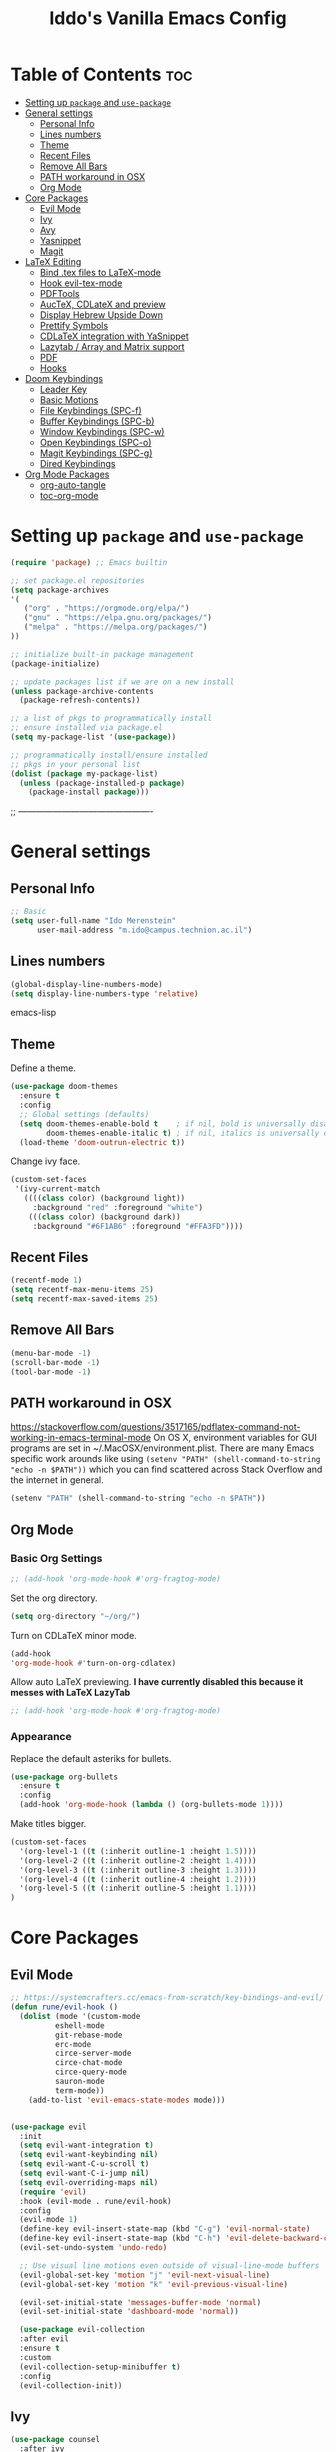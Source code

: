 #+TITLE: Iddo's Vanilla Emacs Config
#+PROPERTY: header-args :tangle init.el
#+auto_tangle: t
#+OPTIONS: toc

* Table of Contents :toc:
- [[#setting-up-package-and-use-package][Setting up =package= and =use-package=]]
- [[#general-settings][General settings]]
  - [[#personal-info][Personal Info]]
  - [[#lines-numbers][Lines numbers]]
  - [[#theme][Theme]]
  - [[#recent-files][Recent Files]]
  - [[#remove-all-bars][Remove All Bars]]
  - [[#path-workaround-in-osx][PATH workaround in OSX]]
  - [[#org-mode][Org Mode]]
- [[#core-packages][Core Packages]]
  - [[#evil-mode][Evil Mode]]
  - [[#ivy][Ivy]]
  - [[#avy][Avy]]
  - [[#yasnippet][Yasnippet]]
  - [[#magit][Magit]]
- [[#latex-editing][LaTeX Editing]]
  - [[#bind-tex-files-to-latex-mode][Bind .tex files to LaTeX-mode]]
  - [[#hook-evil-tex-mode][Hook evil-tex-mode]]
  - [[#pdftools][PDFTools]]
  - [[#auctex-cdlatex-and-preview][AucTeX, CDLateX and preview]]
  - [[#display-hebrew-upside-down][Display Hebrew Upside Down]]
  - [[#prettify-symbols][Prettify Symbols]]
  - [[#cdlatex-integration-with-yasnippet][CDLaTeX integration with YaSnippet]]
  - [[#lazytab--array-and-matrix-support][Lazytab / Array and Matrix support]]
  - [[#pdf][PDF]]
  - [[#hooks][Hooks]]
- [[#doom-keybindings][Doom Keybindings]]
  - [[#leader-key][Leader Key]]
  - [[#basic-motions][Basic Motions]]
  - [[#file-keybindings-spc-f][File Keybindings (SPC-f)]]
  - [[#buffer-keybindings-spc-b][Buffer Keybindings (SPC-b)]]
  - [[#window-keybindings-spc-w][Window Keybindings (SPC-w)]]
  - [[#open-keybindings-spc-o][Open Keybindings (SPC-o)]]
  - [[#magit-keybindings-spc-g][Magit Keybindings (SPC-g)]]
  - [[#dired-keybindings][Dired Keybindings]]
- [[#org-mode-packages][Org Mode Packages]]
  - [[#org-auto-tangle][org-auto-tangle]]
  - [[#toc-org-mode][toc-org-mode]]

* Setting up =package= and =use-package=
#+BEGIN_SRC emacs-lisp
(require 'package) ;; Emacs builtin

;; set package.el repositories
(setq package-archives
'(
   ("org" . "https://orgmode.org/elpa/")
   ("gnu" . "https://elpa.gnu.org/packages/")
   ("melpa" . "https://melpa.org/packages/")
))

;; initialize built-in package management
(package-initialize)

;; update packages list if we are on a new install
(unless package-archive-contents
  (package-refresh-contents))

;; a list of pkgs to programmatically install
;; ensure installed via package.el
(setq my-package-list '(use-package))

;; programmatically install/ensure installed
;; pkgs in your personal list
(dolist (package my-package-list)
  (unless (package-installed-p package)
    (package-install package)))
#+END_SRC

;; ----------------------------------------------


* General settings
** Personal Info
#+BEGIN_SRC emacs-lisp
;; Basic
(setq user-full-name "Ido Merenstein"
      user-mail-address "m.ido@campus.technion.ac.il")
#+END_SRC

** Lines numbers
#+BEGIN_SRC emacs-lisp
(global-display-line-numbers-mode)
(setq display-line-numbers-type 'relative)
#+END_SRC emacs-lisp
** Theme
Define a theme.
#+BEGIN_SRC emacs-lisp
(use-package doom-themes
  :ensure t
  :config
  ;; Global settings (defaults)
  (setq doom-themes-enable-bold t    ; if nil, bold is universally disabled
        doom-themes-enable-italic t) ; if nil, italics is universally disabled
  (load-theme 'doom-outrun-electric t))
#+END_SRC

Change ivy face.
#+begin_src emacs-lisp
(custom-set-faces
 '(ivy-current-match
   ((((class color) (background light))
     :background "red" :foreground "white")
    (((class color) (background dark))
     :background "#6F1AB6" :foreground "#FFA3FD"))))
#+end_src
** Recent Files
#+BEGIN_SRC emacs-lisp
(recentf-mode 1)
(setq recentf-max-menu-items 25)
(setq recentf-max-saved-items 25)
#+END_SRC

** Remove All Bars
#+BEGIN_SRC emacs-lisp
  (menu-bar-mode -1)
  (scroll-bar-mode -1)
  (tool-bar-mode -1)
#+END_SRC
** PATH workaround in OSX
https://stackoverflow.com/questions/3517165/pdflatex-command-not-working-in-emacs-terminal-mode
On OS X, environment variables for GUI programs are set in ~/.MacOSX/environment.plist. There are many Emacs specific work arounds like using
=(setenv "PATH" (shell-command-to-string "echo -n $PATH"))= which you can find scattered across Stack Overflow and the internet in general.

#+begin_src emacs-lisp
(setenv "PATH" (shell-command-to-string "echo -n $PATH"))
#+end_src

** Org Mode
*** Basic Org Settings
#+begin_src emacs-lisp
;; (add-hook 'org-mode-hook #'org-fragtog-mode)
#+end_src

Set the org directory.
#+begin_src emacs-lisp
(setq org-directory "~/org/")
#+end_src

Turn on CDLaTeX minor mode.

#+begin_src emacs-lisp
(add-hook
'org-mode-hook #'turn-on-org-cdlatex)
#+end_src

Allow auto LaTeX previewing.
*I have currently disabled this because it messes with LaTeX LazyTab*
#+begin_src emacs-lisp
;; (add-hook 'org-mode-hook #'org-fragtog-mode)
#+end_src
*** Appearance

Replace the default asteriks for bullets.
#+begin_src emacs-lisp
  (use-package org-bullets
    :ensure t
    :config
    (add-hook 'org-mode-hook (lambda () (org-bullets-mode 1))))
#+end_src

Make titles bigger.

#+begin_src emacs-lisp
(custom-set-faces
  '(org-level-1 ((t (:inherit outline-1 :height 1.5))))
  '(org-level-2 ((t (:inherit outline-2 :height 1.4))))
  '(org-level-3 ((t (:inherit outline-3 :height 1.3))))
  '(org-level-4 ((t (:inherit outline-4 :height 1.2))))
  '(org-level-5 ((t (:inherit outline-5 :height 1.1))))
)
#+end_src


* Core Packages
** Evil Mode
#+BEGIN_SRC emacs-lisp
  ;; https://systemcrafters.cc/emacs-from-scratch/key-bindings-and-evil/
  (defun rune/evil-hook ()
    (dolist (mode '(custom-mode
		    eshell-mode
		    git-rebase-mode
		    erc-mode
		    circe-server-mode
		    circe-chat-mode
		    circe-query-mode
		    sauron-mode
		    term-mode))
      (add-to-list 'evil-emacs-state-modes mode)))


  (use-package evil
    :init
    (setq evil-want-integration t)
    (setq evil-want-keybinding nil)
    (setq evil-want-C-u-scroll t)
    (setq evil-want-C-i-jump nil)
    (setq evil-overriding-maps nil)
    (require 'evil)
    :hook (evil-mode . rune/evil-hook)
    :config
    (evil-mode 1)
    (define-key evil-insert-state-map (kbd "C-g") 'evil-normal-state)
    (define-key evil-insert-state-map (kbd "C-h") 'evil-delete-backward-char-and-join)
    (evil-set-undo-system 'undo-redo)

    ;; Use visual line motions even outside of visual-line-mode buffers
    (evil-global-set-key 'motion "j" 'evil-next-visual-line)
    (evil-global-set-key 'motion "k" 'evil-previous-visual-line)

    (evil-set-initial-state 'messages-buffer-mode 'normal)
    (evil-set-initial-state 'dashboard-mode 'normal))

    (use-package evil-collection
    :after evil
    :ensure t
    :custom
    (evil-collection-setup-minibuffer t)
    :config
    (evil-collection-init))
#+END_SRC

** Ivy
#+BEGIN_SRC emacs-lisp
(use-package counsel
  :after ivy
  :config (counsel-mode))

(use-package ivy
  :defer 0.1
  :diminish
  :bind (("C-c C-r" . ivy-resume)
         ("C-x B" . ivy-switch-buffer-other-window))
  :custom
  (ivy-count-format "(%d/%d) ")
  (ivy-use-virtual-buffers t)
  :config (ivy-mode))

;;(use-package ivy-rich
  ;;:after ivy
  ;;:custom
  ;;(ivy-virtual-abbreviate 'full
                          ;;ivy-rich-switch-buffer-align-virtual-buffer t
                          ;;ivy-rich-path-style 'abbrev)
  ;;:config
  ;;(ivy-set-display-transformer 'ivy-switch-buffer
                               ;;'ivy-rich-switch-buffer-transformer))

(use-package swiper
  :after ivy
  :bind (("C-s" . swiper)
         ("C-r" . swiper)))
#+END_SRC

Change Ivy frame height
#+BEGIN_SRC emacs-lisp
(setq ivy-height-alist
      '((t
         lambda (_caller)
         (/ (frame-height) 1.5))))
#+END_SRC

** Avy
#+BEGIN_SRC emacs-lisp
(use-package avy
  :ensure t
  :config
  (require 'avy))
#+END_SRC

** Yasnippet
Set YaSnippet directory.

#+begin_src emacs-lisp
(setq yas-snippet-dirs '("~/.emacs.d/snippets"))
#+end_src

General 'use-package' settings.

#+begin_src emacs-lisp
  (use-package yasnippet
    :ensure t
    :hook ((LaTeX-mode . yas-minor-mode)
	   (post-self-insert . my/yas-try-expanding-auto-snippets))
    :config
    (require 'yasnippet)
    (yas-global-mode 1)
    (use-package warnings
      :config
      (cl-pushnew '(yasnippet backquote-change)
		  warning-suppress-types
		  :test 'equal))

    (setq yas-triggers-in-field t)

    ;; Function that tries to autoexpand YaSnippets
    ;; The double quoting is NOT a typo!
    (defun my/yas-try-expanding-auto-snippets ()
      (when (and (boundp 'yas-minor-mode) yas-minor-mode)
	(let ((yas-buffer-local-condition ''(require-snippet-condition . auto)))
	  (yas-expand)))))
#+end_src

*** Auto expanding YaSnippets

This snippet of code sets up YaSnippet autoexpanding.
#+begin_src emacs-lisp
;; Try after every insertion
(add-hook 'post-self-insert-hook #'my/yas-try-expanding-auto-snippets)
#+end_src


Not 100% sure what this does (revisit said blog post):
#+begin_src emacs-lisp
;; YaSnippet complains if we use a snippet to edit the buffer directly,
;; as we do with the above examples of wrapping symbols in \hat{}, etc. This is probably bad practice, but I haven’t had an issue yet. I suppress these warnings with

(with-eval-after-load 'warnings
  (cl-pushnew '(yasnippet backquote-change) warning-suppress-types
              :test 'equal))
#+end_src



** Magit
#+begin_src emacs-lisp
  (use-package magit
    :ensure t)
#+end_src

* LaTeX Editing
Most of these settings have been directly yanked from [[https://karthinks.com/software/latex-input-for-impatient-scholars/][this blog post]] by karthinks.
I have added several other lines to cater to my needs.
This part of my config needs to be explored more.

** Bind .tex files to LaTeX-mode
#+begin_src emacs-lisp
(add-to-list 'auto-mode-alist '("\\.tex\\'" . LaTeX-mode))
#+end_src

I am using the XeTeX engine to compile because of its Hebrew support.
#+begin_src emacs-lisp
;; Set default TeX engine to XeTeX
(setq-default TeX-engine 'xetex)

(setq TeX-PDF-mode t)
#+end_src

** Hook evil-tex-mode
#+begin_src emacs-lisp
(add-hook 'LaTeX-mode-hook #'evil-tex-mode)
#+end_src

** PDFTools
#+begin_src emacs-lisp
  (use-package pdf-tools
    :ensure t
    :config
    (pdf-tools-install)
    (with-eval-after-load 'pdf-view 
        (define-key pdf-view-mode-map (kbd "SPC") nil)))

    (setq TeX-view-program-selection '((output-pdf "PDF Tools")))
#+end_src


** AucTeX, CDLateX and preview
#+begin_src emacs-lisp
    ;; AucTeX settings - almost no changes
    (use-package latex
      :ensure auctex
      :hook ((LaTeX-mode . prettify-symbols-mode))
      :bind (:map LaTeX-mode-map
	     ("C-S-e" . latex-math-from-calc))
      :config
      ;; Format math as a Latex string with Calc
      (defun latex-math-from-calc ()
	"Evaluate `calc' on the contents of line at point."
	(interactive)
	(cond ((region-active-p)
	       (let* ((beg (region-beginning))
		      (end (region-end))
		      (string (buffer-substring-no-properties beg end)))
		 (kill-region beg end)
		 (insert (calc-eval `(,string calc-language latex
					      calc-prefer-frac t
					      calc-angle-mode rad)))))
	      (t (let ((l (thing-at-point 'line)))
		   (end-of-line 1) (kill-line 0)
		   (insert (calc-eval `(,l
					calc-language latex
					calc-prefer-frac t
					calc-angle-mode rad))))))))

    (use-package preview
      :after latex
      :hook ((LaTeX-mode . preview-larger-previews))
      :config
      (defun preview-larger-previews ()
	(setq preview-scale-function
	      (lambda () (* 1.25
		       (funcall (preview-scale-from-face)))))))

    ;; CDLatex settings
  (use-package cdlatex
    :ensure t
    :hook (LaTeX-mode . turn-on-cdlatex)
    :bind (:map cdlatex-mode-map 
		("<tab>" . cdlatex-tab)))
#+end_src

** Display Hebrew Upside Down
RTL reordering is a pain while taking notes, therefore I have decided to alter
the 'bidi-display-reordering variable to make everything completely LTR
while editing TeX files.

#+begin_src emacs-lisp
(defun flip-hebrew ()
  (setq bidi-display-reordering nil))
#+end_src

** Prettify Symbols
For added readability, I have added the following symbols:
#+begin_src emacs-lisp
(defun prettify-latex-symbols ()
  (interactive)
   "Prettify LaTex parenthesis"
   (push '("\\left[ " .  "【") prettify-symbols-alist)
   (push '(" \\right]" . "】" ) prettify-symbols-alist)
   (push '("\\left( " .  "(") prettify-symbols-alist)
   (push '(" \\right)" . ")" ) prettify-symbols-alist)
   (push '("\\left| " .  "|") prettify-symbols-alist)
   (push '(" \\right|" . "|" ) prettify-symbols-alist)

   (push '("\\left[".  "[") prettify-symbols-alist)
   (push '("\\right]" ."]" ) prettify-symbols-alist)
   (push '("\\left(".  "(") prettify-symbols-alist)
   (push '("\\right)" .")" ) prettify-symbols-alist)
   (push '("\\left|".  "|") prettify-symbols-alist)
   (push '("\\right|" ."|" ) prettify-symbols-alist)

   (push '(" \\left\( ".  "(") prettify-symbols-alist)

   (push '("\\left{ " .  "⎨") prettify-symbols-alist)
   (push '(" \\right}" . "⎬" ) prettify-symbols-alist)

   (push '("\\left{".  "⎨") prettify-symbols-alist)
   (push '("\\right}" ."⎬" ) prettify-symbols-alist)

   (push '("\\left\\{".  "⎨") prettify-symbols-alist)
   (push '("\\right\\}" ."⎬" ) prettify-symbols-alist)

   (push '("\\left< ".  "<") prettify-symbols-alist)
   (push '(" \\right>" .">" ) prettify-symbols-alist)

   (push '("\\frac{" ."{" ) prettify-symbols-alist)
   (push '("$" ."ﾟ" ) prettify-symbols-alist)
   (push '("\\Delta " ."Δ" ) prettify-symbols-alist)
   (push '("\\mathrm{d}" ."d") prettify-symbols-alist)

   (push '("\\coloneqq" ."≔") prettify-symbols-alist)

   (push '("\\mathbb{C}" ."ℂ") prettify-symbols-alist)

   (push '("\\divides" ."|") prettify-symbols-alist)

   (push '("\\sqrt" ."√") prettify-symbols-alist)

   (prettify-symbols-mode))
#+end_src

** CDLaTeX integration with YaSnippet
This supposedly takes care of CDLaTeX integration with YaSnippet:

#+begin_src emacs-lisp
;; CDLatex integration with YaSnippet: Allow cdlatex tab to work inside Yas
;; fields
(use-package cdlatex
  :hook ((cdlatex-tab . yas-expand)
         (cdlatex-tab . cdlatex-in-yas-field)))

  (use-package yasnippet
    :bind (:map yas-keymap
           ("<tab>" . yas-next-field-or-cdlatex)
           ("TAB" . yas-next-field-or-cdlatex))
    :config
    (defun cdlatex-in-yas-field ()
      ;; Check if we're at the end of the Yas field
      (when-let* ((_ (overlayp yas--active-field-overlay))
                  (end (overlay-end yas--active-field-overlay)))
        (if (>= (point) end)
            ;; Call yas-next-field if cdlatex can't expand here
            (let ((s (thing-at-point 'sexp)))
              (unless (and s (assoc (substring-no-properties s)
                                    cdlatex-command-alist-comb))
                (yas-next-field-or-maybe-expand)
                t))
          ;; otherwise expand and jump to the correct location
          (let (cdlatex-tab-hook minp)
            (setq minp
                  (min (save-excursion (cdlatex-tab)
                                       (point))
                       (overlay-end yas--active-field-overlay)))
            (goto-char minp) t)))))

    (defun yas-next-field-or-cdlatex nil
      (interactive)
      "Jump to the next Yas field correctly with cdlatex active."
      (if
          (or (bound-and-true-p cdlatex-mode)
              (bound-and-true-p org-cdlatex-mode))
          (cdlatex-tab)
        (yas-next-field-or-maybe-expand)))
#+end_src

** Lazytab / Array and Matrix support
This snippet makes editing arrays and matrices easier using Lazytab and org-table.

#+begin_src emacs-lisp
;; Array/tabular input with org-tables and cdlatex
(use-package org-table
  :after cdlatex
  :bind (:map orgtbl-mode-map
              ("<tab>" . lazytab-org-table-next-field-maybe)
              ("TAB" . lazytab-org-table-next-field-maybe))
  :init
  (add-hook 'cdlatex-tab-hook 'lazytab-cdlatex-or-orgtbl-next-field 90)
  ;; Tabular environments using cdlatex
  (add-to-list 'cdlatex-command-alist '("smat" "Insert smallmatrix env"
                                       "\\left( \\begin{smallmatrix} ? \\end{smallmatrix} \\right)"
                                       lazytab-position-cursor-and-edit
                                       nil nil t))
  (add-to-list 'cdlatex-command-alist '("bmat" "Insert bmatrix env"
                                       "\\begin{bmatrix} ? \\end{bmatrix}"
                                       lazytab-position-cursor-and-edit
                                       nil nil t))
  (add-to-list 'cdlatex-command-alist '("pmat" "Insert pmatrix env"
                                       "\\begin{pmatrix} ? \\end{pmatrix}"
                                       lazytab-position-cursor-and-edit
                                       nil nil t))
  (add-to-list 'cdlatex-command-alist '("tbl" "Insert table"
                                        "\\begin{table}\n\\centering ? \\caption{}\n\\end{table}\n"
                                       lazytab-position-cursor-and-edit
                                       nil t nil))
  :config
  ;; Tab handling in org tables
  (defun lazytab-position-cursor-and-edit ()
    ;; (if (search-backward "\?" (- (point) 100) t)
    ;;     (delete-char 1))
    (cdlatex-position-cursor)
    (lazytab-orgtbl-edit))

  (defun lazytab-orgtbl-edit ()
    (advice-add 'orgtbl-ctrl-c-ctrl-c :after #'lazytab-orgtbl-replace)
    (orgtbl-mode 1)
    (open-line 1)
    (insert "\n|"))

  (defun lazytab-orgtbl-replace (_)
    (interactive "P")
    (unless (org-at-table-p) (user-error "Not at a table"))
    (let* ((table (org-table-to-lisp))
           params
           (replacement-table
            (if (texmathp)
                (lazytab-orgtbl-to-amsmath table params)
              (orgtbl-to-latex table params))))
      (kill-region (org-table-begin) (org-table-end))
      (open-line 1)
      (push-mark)
      (insert replacement-table)
      (align-regexp (region-beginning) (region-end) "\\([:space:]*\\)& ")
      (orgtbl-mode -1)
      (advice-remove 'orgtbl-ctrl-c-ctrl-c #'lazytab-orgtbl-replace)))

  (defun lazytab-orgtbl-to-amsmath (table params)
    (orgtbl-to-generic
     table
     (org-combine-plists
      '(:splice t
                :lstart ""
                :lend " \\\\"
                :sep " & "
                :hline nil
                :llend "")
      params)))

  (defun lazytab-cdlatex-or-orgtbl-next-field ()
    (when (and (bound-and-true-p orgtbl-mode)
               (org-table-p)
               (looking-at "[[:space:]]*\\(?:|\\|$\\)")
               (let ((s (thing-at-point 'sexp)))
                 (not (and s (assoc s cdlatex-command-alist-comb)))))
      (call-interactively #'org-table-next-field)
      t))

  (defun lazytab-org-table-next-field-maybe ()
    (interactive)
    (if (bound-and-true-p cdlatex-mode)
        (cdlatex-tab)
      (org-table-next-field))))
#+end_src

** PDF
Open PDF files using pdf-tools.
#+begin_src emacs-lisp
(setq TeX-view-program-selection '((output-pdf "PDF Tools"))
      TeX-source-correlate-start-server t)
#+end_src

Update PDF buffers after a TeX file successfully compiles.
#+begin_src emacs-lisp
;; Update PDF buffers after successful LaTeX runs
(add-hook 'TeX-after-compilation-finished-functions
           #'TeX-revert-document-buffer)
#+end_src

** Hooks

Enable evil-tex-mode for more text objects and support (explore this):

#+begin_src emacs-lisp
(add-hook 'LaTeX-mode-hook #'evil-tex-mode)
#+end_src

Turn on prettify symbols mode.
#+begin_src emacs-lisp
;; Turn on prettify-symbols for nicer LaTeX editting
(add-hook 'LaTeX-mode-hook 'prettify-symbols-mode)
#+end_src

Hook my custom functions (custom prettify symbols and LTR text):
#+begin_src emacs-lisp
(defun my-tex-hook ()
  (flip-hebrew)
  (prettify-latex-symbols))

(add-hook 'LaTeX-mode-hook 'my-tex-hook)

(add-hook 'plain-TeX-mode-hook 'my-tex-hook)

(add-hook 'AmS-TeX-mode-hook 'my-tex-hook)

(add-hook 'ConTeXt-mode-hook 'my-tex-hook)

(add-hook 'Texinfo-mode-hook 'my-tex-hook)

(add-hook 'docTeX-mode-hook 'my-tex-hook)

#+end_src





* Doom Keybindings
** Leader Key
#+BEGIN_SRC emacs-lisp
    ;; set leader key in normal state
    (evil-set-leader nil (kbd "SPC"))
#+END_SRC

** Basic Motions
#+BEGIN_SRC lisp
  ;; Leap.nvim like motion (avy-goto-char-2)

  (evil-define-key 'normal 'global (kbd "s") #'evil-avy-goto-char-2)

  ;; Basic movement keybindings
  (evil-define-key 'normal 'global (kbd "<leader>:") 'execute-extended-command)
  (evil-define-key 'normal 'global (kbd "<leader>.") 'counsel-find-file)
  (evil-define-key 'normal 'global (kbd "<leader>;") 'eval-expression)
#+END_SRC

A fix for the leader key not working in certain modes:
https://emacs.stackexchange.com/questions/70703/general-leader-key-not-working-in-some-modes-messages-on-initial-startup-onl

** File Keybindings (SPC-f)
#+BEGIN_SRC emacs-lisp
(evil-define-key 'normal 'global (kbd "<leader>fs") 'save-buffer)
(evil-define-key 'normal 'global (kbd "<leader>fr") 'counsel-recentf)
#+END_SRC

Perform search over =.emacs.d= directory:
#+BEGIN_SRC emacs-lisp
  (evil-define-key 'normal 'global (kbd "<leader>fp") (lambda()
							(interactive)
							(ivy-read
							"~/.emacs.d/"
							#'read-file-name-internal
							:matcher #'counsel--find-file-matcher)))
#+END_SRC
** Buffer Keybindings (SPC-b)
#+BEGIN_SRC emacs-lisp
;; Source: https://www.emacswiki.org/emacs/misc-cmds.el
(defun revert-buffer-no-confirm ()
    "Revert buffer without confirmation."
    (interactive)
    (revert-buffer :ignore-auto :noconfirm))

;; Source: https://emacs.stackexchange.com/questions/53196/how-to-quickly-revert-the-buffer
(defun reload-file-preserve-point ()
  (interactive)
  (when (or (not (buffer-modified-p))
            (y-or-n-p "Reverting will discard changes. Proceed?"))
    (save-excursion
      (revert-buffer t t t))
    (setq buffer-undo-list nil)
    (message "Buffer reverted")))

(evil-define-key 'normal 'global (kbd "<leader>bk") 'kill-this-buffer)
(evil-define-key 'normal 'global (kbd "<leader>bp") 'previous-buffer)
(evil-define-key 'normal 'global (kbd "<leader>bn") 'next-buffer)
(evil-define-key 'normal 'global (kbd "<leader>br") 'reload-file-preserve-point)
#+END_SRC

** Window Keybindings (SPC-w)
#+BEGIN_SRC emacs-lisp
(defun split-window-move-right()
  (interactive)
  (split-window-right)
  (windmove-right))

(evil-define-key 'normal 'global (kbd "<leader>wV") 'split-window-move-right)
(evil-define-key 'normal 'global (kbd "<leader>wc") 'delete-window)
(evil-define-key 'normal 'global (kbd "<leader>wl") 'windmove-right)
(evil-define-key 'normal 'global (kbd "<leader>wh") 'windmove-left)
(evil-define-key 'normal 'global (kbd "<leader>wk") 'windmove-up)
(evil-define-key 'normal 'global (kbd "<leader>wj") 'windmove-down)


;; Dired Keybindings
(evil-define-key 'normal 'global (kbd "<leader>dj") #'dired-jump)
(evil-define-key 'normal 'global (kbd "<leader>dp") #'peep-dired)
(evil-define-key 'normal 'global (kbd "<leader>dv") #'dired-view-file)
#+END_SRC

** Open Keybindings (SPC-o)
*** New Kitty window in PWD
#+BEGIN_SRC emacs-lisp
(defun macos/open-in-new-kitty-window ()
  (interactive)
  (shell-command "open -a kitty $PWD" nil nil))

(evil-define-key 'normal 'global (kbd "<leader>ok") #'macos/open-in-new-kitty-window)
#+END_SRC
** Magit Keybindings (SPC-g)
#+begin_src emacs-lisp
(evil-define-key 'normal 'global (kbd "<leader>gg") 'magit-status)
#+end_src
** Dired Keybindings
#+BEGIN_SRC emacs-lisp
(evil-define-key 'normal dired-mode-map
  (kbd "M-RET") 'dired-display-file
  (kbd "h") 'dired-up-directory
  (kbd "l") 'dired-find-file
  (kbd "m") 'dired-mark
  (kbd "t") 'dired-toggle-marks
  (kbd "u") 'dired-unmark
  (kbd "C") 'dired-do-copy
  (kbd "D") 'dired-do-delete
  (kbd "J") 'dired-goto-file
  (kbd "M") 'dired-do-chmod
  (kbd "O") 'dired-do-chown
  (kbd "P") 'dired-do-print
  (kbd "R") 'dired-do-rename
  (kbd "T") 'dired-do-touch
  ;;(kbd "Y") 'dired-copy-filenamecopy
  (kbd "Z") 'dired-do-compress
  (kbd "+") 'dired-create-directory
  (kbd "-") 'dired-up-directory

  ;; This makes the evil leader key work in dired
  (kbd "SPC") nil
  )
#+END_SRC



#+BEGIN_COMMENT
;;(custom-set-variables
 ;;;; custom-set-variables was added by Custom.
 ;;;; If you edit it by hand, you could mess it up, so be careful.
 ;;;; Your init file should contain only one such instance.
 ;;;; If there is more than one, they won't work right.
 ;;'(package-selected-packages '(avy use-package evil-collection counsel company)))
;;(custom-set-faces
 ;;;; custom-set-faces was added by Custom.
 ;;;; If you edit it by hand, you could mess it up, so be careful.
 ;;;; Your init file should contain only one such instance.
 ;;;; If there is more than one, they won't work right.
 ;;)
#+END_COMMENT




* Org Mode Packages
** org-auto-tangle
Use org-auto-tangle to automatically tangle files (a specific header needs to be added):

#+begin_src emacs-lisp
  (use-package org-auto-tangle
	  :ensure t
	  :defer t
	  :hook (org-mode)
	  :config
	  (setq org-auto-tangle-default t))
#+end_src
** toc-org-mode

#+begin_src emacs-lisp
  (use-package toc-org
    :ensure t
    :hook (org-mode))
  ;;(add-hook 'org-mode-hook 'toc-org-mode)
#+end_src

